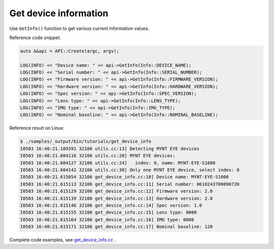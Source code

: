 .. _get_device_info:

Get device information
======================

Use ``GetInfo()`` function to get various current information values.

Reference code snippet:

.. code-block:: c++

  auto &&api = API::Create(argc, argv);

  LOG(INFO) << "Device name: " << api->GetInfo(Info::DEVICE_NAME);
  LOG(INFO) << "Serial number: " << api->GetInfo(Info::SERIAL_NUMBER);
  LOG(INFO) << "Firmware version: " << api->GetInfo(Info::FIRMWARE_VERSION);
  LOG(INFO) << "Hardware version: " << api->GetInfo(Info::HARDWARE_VERSION);
  LOG(INFO) << "Spec version: " << api->GetInfo(Info::SPEC_VERSION);
  LOG(INFO) << "Lens type: " << api->GetInfo(Info::LENS_TYPE);
  LOG(INFO) << "IMU type: " << api->GetInfo(Info::IMU_TYPE);
  LOG(INFO) << "Nominal baseline: " << api->GetInfo(Info::NOMINAL_BASELINE);

Reference result on Linux:

.. code-block:: bash

  $ ./samples/_output/bin/tutorials/get_device_info
  I0503 16:40:21.109391 32106 utils.cc:13] Detecting MYNT EYE devices
  I0503 16:40:21.604116 32106 utils.cc:20] MYNT EYE devices:
  I0503 16:40:21.604127 32106 utils.cc:24]   index: 0, name: MYNT-EYE-S1000
  I0503 16:40:21.604142 32106 utils.cc:30] Only one MYNT EYE device, select index: 0
  I0503 16:40:21.615054 32106 get_device_info.cc:10] Device name: MYNT-EYE-S1000
  I0503 16:40:21.615113 32106 get_device_info.cc:11] Serial number: 0610243700090720
  I0503 16:40:21.615129 32106 get_device_info.cc:12] Firmware version: 2.0
  I0503 16:40:21.615139 32106 get_device_info.cc:13] Hardware version: 2.0
  I0503 16:40:21.615146 32106 get_device_info.cc:14] Spec version: 1.0
  I0503 16:40:21.615155 32106 get_device_info.cc:15] Lens type: 0000
  I0503 16:40:21.615164 32106 get_device_info.cc:16] IMU type: 0000
  I0503 16:40:21.615171 32106 get_device_info.cc:17] Nominal baseline: 120

Complete code examples, see `get_device_info.cc <https://github.com/slightech/MYNT-EYE-S-SDK/blob/master/samples/tutorials/data/get_device_info.cc>`_ .
